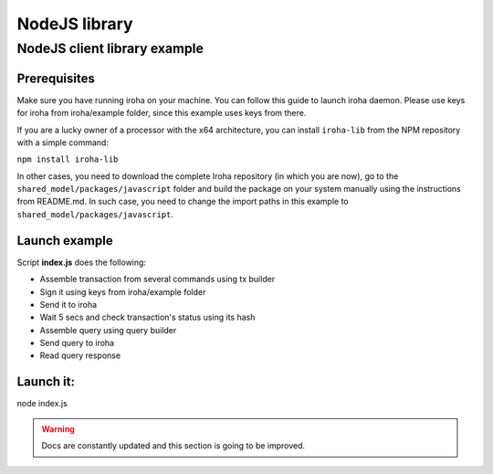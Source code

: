 NodeJS library
==============

NodeJS client library example
-----------------------------

Prerequisites
*************

Make sure you have running iroha on your machine. You can follow this guide to launch iroha daemon. Please use keys for iroha from iroha/example folder, since this example uses keys from there.

If you are a lucky owner of a processor with the x64 architecture, 
you can install ``iroha-lib`` from the NPM repository with a simple command:

``npm install iroha-lib``

In other cases, you need to download the complete Iroha repository (in which you are now), go to the ``shared_model/packages/javascript`` folder and build the package on your system manually using the instructions from README.md. In such case, you need to change the import paths in this example to ``shared_model/packages/javascript``.

Launch example
**************

Script **index.js** does the following:

* Assemble transaction from several commands using tx builder
* Sign it using keys from iroha/example folder
* Send it to iroha
* Wait 5 secs and check transaction's status using its hash
* Assemble query using query builder
* Send query to iroha
* Read query response

Launch it:
**********

node index.js

.. WARNING:: Docs are constantly updated and this section is going to be improved.





